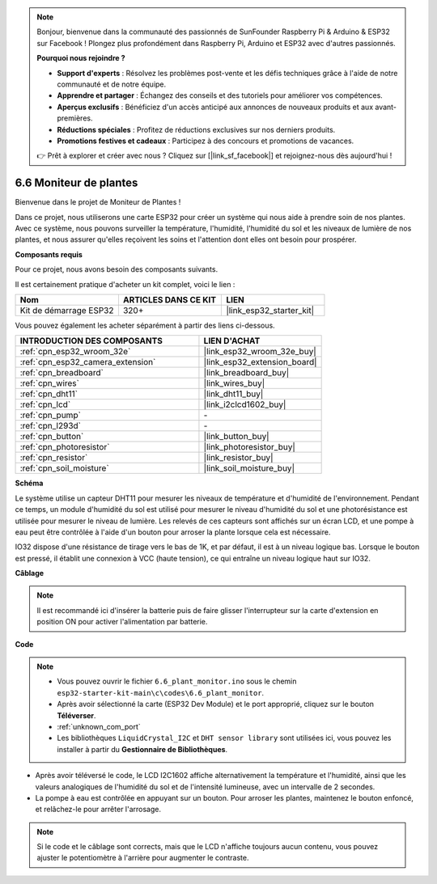 .. note::

    Bonjour, bienvenue dans la communauté des passionnés de SunFounder Raspberry Pi & Arduino & ESP32 sur Facebook ! Plongez plus profondément dans Raspberry Pi, Arduino et ESP32 avec d'autres passionnés.

    **Pourquoi nous rejoindre ?**

    - **Support d'experts** : Résolvez les problèmes post-vente et les défis techniques grâce à l'aide de notre communauté et de notre équipe.
    - **Apprendre et partager** : Échangez des conseils et des tutoriels pour améliorer vos compétences.
    - **Aperçus exclusifs** : Bénéficiez d'un accès anticipé aux annonces de nouveaux produits et aux avant-premières.
    - **Réductions spéciales** : Profitez de réductions exclusives sur nos derniers produits.
    - **Promotions festives et cadeaux** : Participez à des concours et promotions de vacances.

    👉 Prêt à explorer et créer avec nous ? Cliquez sur [|link_sf_facebook|] et rejoignez-nous dès aujourd'hui !

.. _ar_plant_monitor:

6.6 Moniteur de plantes
===============================

Bienvenue dans le projet de Moniteur de Plantes !

Dans ce projet, nous utiliserons une carte ESP32 pour créer un système qui nous aide à prendre soin de nos plantes. Avec ce système, nous pouvons surveiller la température, l'humidité, l'humidité du sol et les niveaux de lumière de nos plantes, et nous assurer qu'elles reçoivent les soins et l'attention dont elles ont besoin pour prospérer.

**Composants requis**

Pour ce projet, nous avons besoin des composants suivants. 

Il est certainement pratique d'acheter un kit complet, voici le lien : 

.. list-table::
    :widths: 20 20 20
    :header-rows: 1

    *   - Nom	
        - ARTICLES DANS CE KIT
        - LIEN
    *   - Kit de démarrage ESP32
        - 320+
        - |link_esp32_starter_kit|

Vous pouvez également les acheter séparément à partir des liens ci-dessous.

.. list-table::
    :widths: 30 20
    :header-rows: 1

    *   - INTRODUCTION DES COMPOSANTS
        - LIEN D'ACHAT

    *   - :ref:`cpn_esp32_wroom_32e`
        - |link_esp32_wroom_32e_buy|
    *   - :ref:`cpn_esp32_camera_extension`
        - |link_esp32_extension_board|
    *   - :ref:`cpn_breadboard`
        - |link_breadboard_buy|
    *   - :ref:`cpn_wires`
        - |link_wires_buy|
    *   - :ref:`cpn_dht11`
        - |link_dht11_buy|
    *   - :ref:`cpn_lcd`
        - |link_i2clcd1602_buy|
    *   - :ref:`cpn_pump`
        - \-
    *   - :ref:`cpn_l293d`
        - \-
    *   - :ref:`cpn_button`
        - |link_button_buy|
    *   - :ref:`cpn_photoresistor`
        - |link_photoresistor_buy|
    *   - :ref:`cpn_resistor`
        - |link_resistor_buy|
    *   - :ref:`cpn_soil_moisture`
        - |link_soil_moisture_buy|

**Schéma**

.. image:: ../../img/circuit/circuit_6.8_plant_monitor_l293d.png

Le système utilise un capteur DHT11 pour mesurer les niveaux de température et d'humidité de l'environnement. 
Pendant ce temps, un module d'humidité du sol est utilisé pour mesurer le niveau d'humidité du sol et une photorésistance est utilisée pour 
mesurer le niveau de lumière. Les relevés de ces capteurs sont affichés sur un écran LCD, et une pompe à eau peut être contrôlée 
à l'aide d'un bouton pour arroser la plante lorsque cela est nécessaire.

IO32 dispose d'une résistance de tirage vers le bas de 1K, et par défaut, il est à un niveau logique bas. Lorsque le bouton est pressé, il établit une connexion à VCC (haute tension), ce qui entraîne un niveau logique haut sur IO32.

**Câblage**

.. note::

    Il est recommandé ici d'insérer la batterie puis de faire glisser l'interrupteur sur la carte d'extension en position ON pour activer l'alimentation par batterie.

.. image:: ../../img/wiring/6.8_plant_monitor_l293d_bb.png
    :width: 800

**Code**

.. note::

    * Vous pouvez ouvrir le fichier ``6.6_plant_monitor.ino`` sous le chemin ``esp32-starter-kit-main\c\codes\6.6_plant_monitor``. 
    * Après avoir sélectionné la carte (ESP32 Dev Module) et le port approprié, cliquez sur le bouton **Téléverser**.
    * :ref:`unknown_com_port`
    * Les bibliothèques ``LiquidCrystal_I2C`` et  ``DHT sensor library`` sont utilisées ici, vous pouvez les installer à partir du **Gestionnaire de Bibliothèques**.


.. raw:: html

    <iframe src=https://create.arduino.cc/editor/sunfounder01/52f54c4d-ad8c-49c4-816a-2a55a247d425/preview?embed style="height:510px;width:100%;margin:10px 0" frameborder=0></iframe>
    

* Après avoir téléversé le code, le LCD I2C1602 affiche alternativement la température et l'humidité, ainsi que les valeurs analogiques de l'humidité du sol et de l'intensité lumineuse, avec un intervalle de 2 secondes.
* La pompe à eau est contrôlée en appuyant sur un bouton. Pour arroser les plantes, maintenez le bouton enfoncé, et relâchez-le pour arrêter l'arrosage.

.. note:: 

    Si le code et le câblage sont corrects, mais que le LCD n'affiche toujours aucun contenu, vous pouvez ajuster le potentiomètre à l'arrière pour augmenter le contraste.
